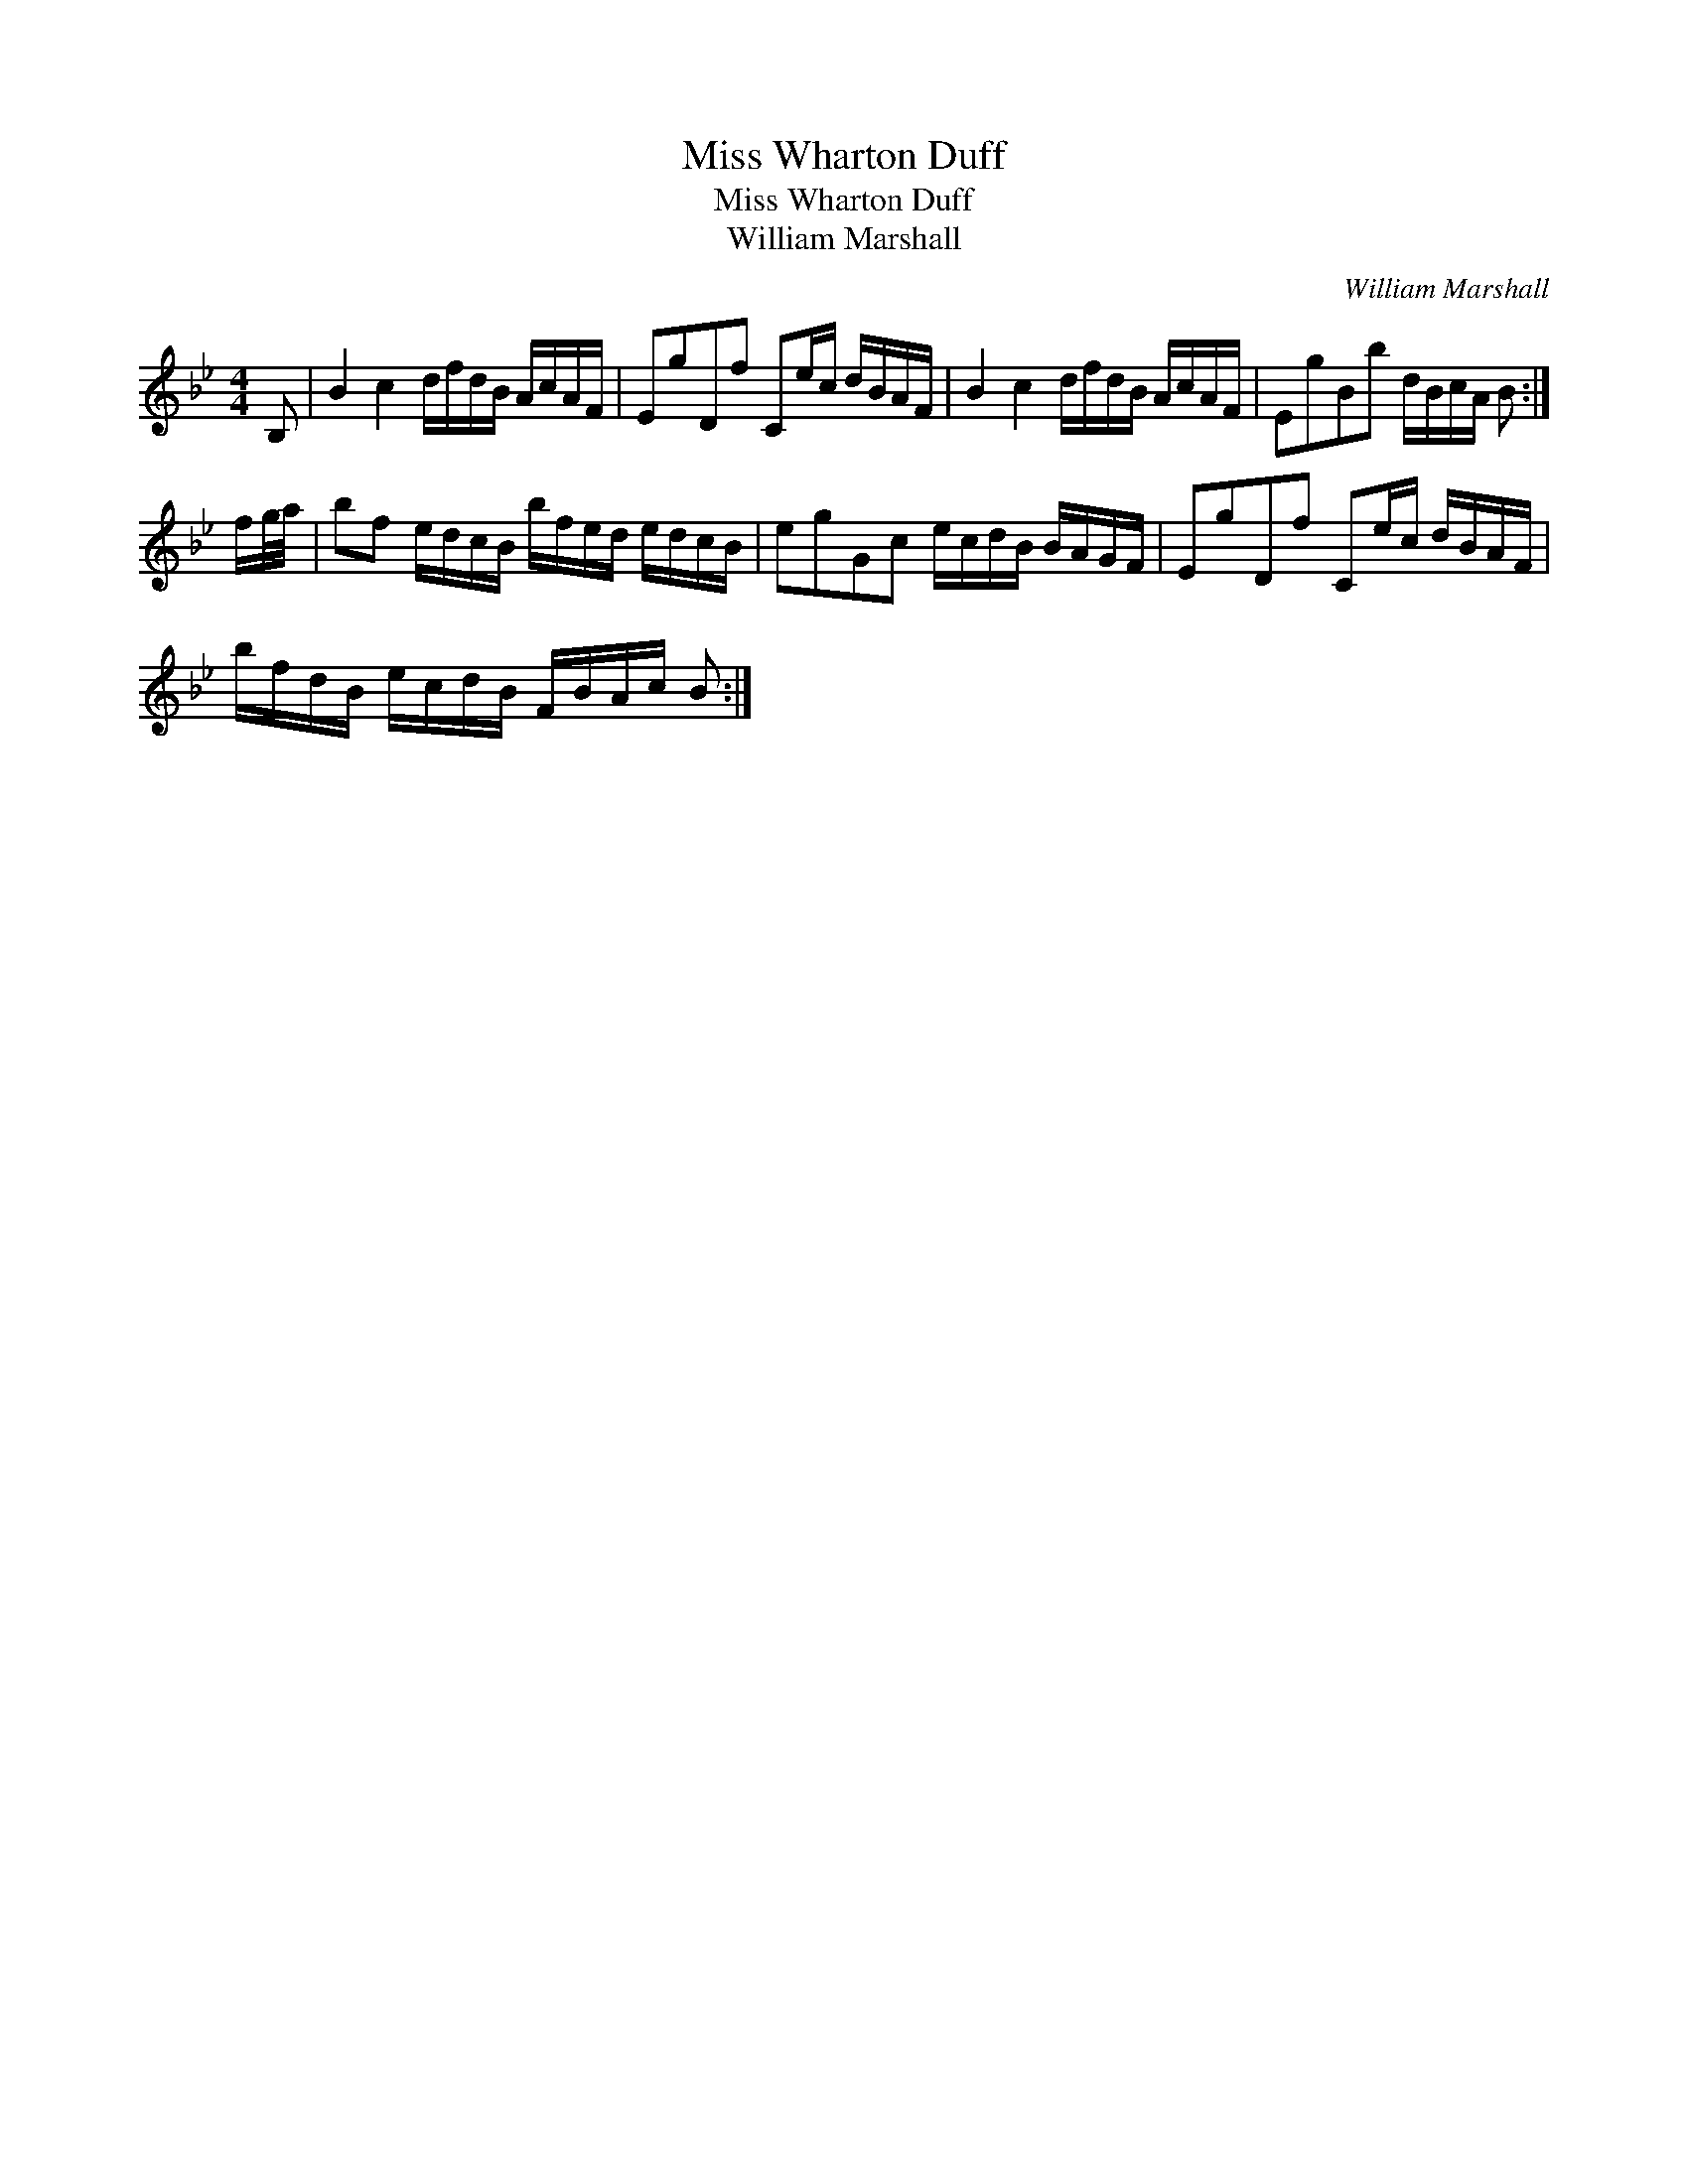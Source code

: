 X:1
T:Miss Wharton Duff
T:Miss Wharton Duff
T:William Marshall
C:William Marshall
L:1/8
M:4/4
K:Bb
V:1 treble 
V:1
 B, | B2 c2 d/f/d/B/ A/c/A/F/ | EgDf Ce/c/ d/B/A/F/ | B2 c2 d/f/d/B/ A/c/A/F/ | EgBb d/B/c/A/ B :| %5
 f/g/4a/4 | bf e/d/c/B/ b/f/e/d/ e/d/c/B/ | egGc e/c/d/B/ B/A/G/F/ | EgDf Ce/c/ d/B/A/F/ | %9
 b/f/d/B/ e/c/d/B/ F/B/A/c/ B :| %10

